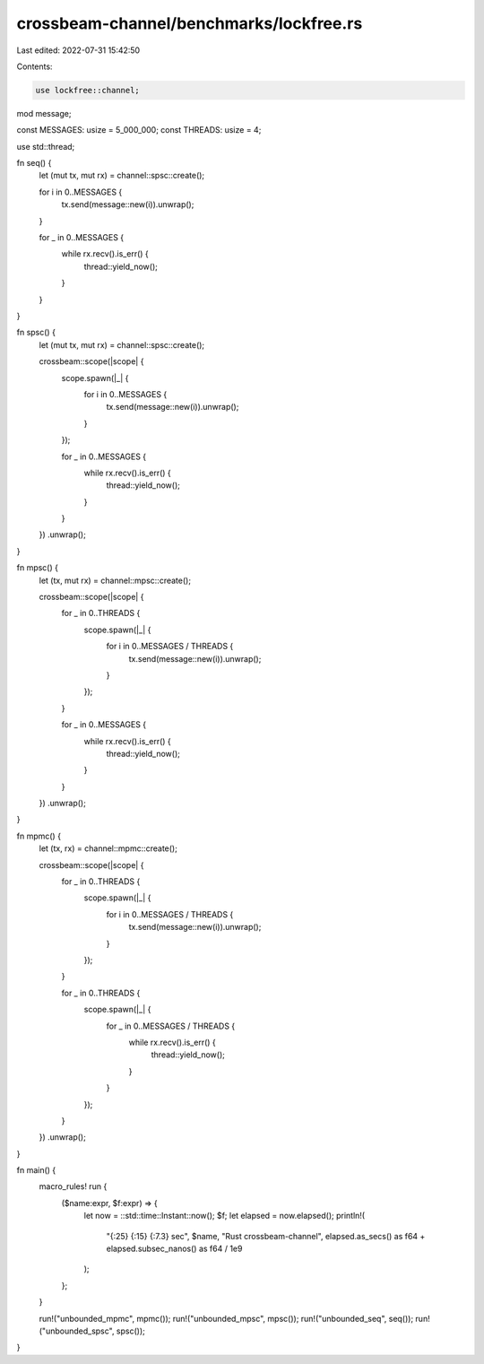 crossbeam-channel/benchmarks/lockfree.rs
========================================

Last edited: 2022-07-31 15:42:50

Contents:

.. code-block:: rs

    use lockfree::channel;

mod message;

const MESSAGES: usize = 5_000_000;
const THREADS: usize = 4;

use std::thread;

fn seq() {
    let (mut tx, mut rx) = channel::spsc::create();

    for i in 0..MESSAGES {
        tx.send(message::new(i)).unwrap();
    }

    for _ in 0..MESSAGES {
        while rx.recv().is_err() {
            thread::yield_now();
        }
    }
}

fn spsc() {
    let (mut tx, mut rx) = channel::spsc::create();

    crossbeam::scope(|scope| {
        scope.spawn(|_| {
            for i in 0..MESSAGES {
                tx.send(message::new(i)).unwrap();
            }
        });

        for _ in 0..MESSAGES {
            while rx.recv().is_err() {
                thread::yield_now();
            }
        }
    })
    .unwrap();
}

fn mpsc() {
    let (tx, mut rx) = channel::mpsc::create();

    crossbeam::scope(|scope| {
        for _ in 0..THREADS {
            scope.spawn(|_| {
                for i in 0..MESSAGES / THREADS {
                    tx.send(message::new(i)).unwrap();
                }
            });
        }

        for _ in 0..MESSAGES {
            while rx.recv().is_err() {
                thread::yield_now();
            }
        }
    })
    .unwrap();
}

fn mpmc() {
    let (tx, rx) = channel::mpmc::create();

    crossbeam::scope(|scope| {
        for _ in 0..THREADS {
            scope.spawn(|_| {
                for i in 0..MESSAGES / THREADS {
                    tx.send(message::new(i)).unwrap();
                }
            });
        }

        for _ in 0..THREADS {
            scope.spawn(|_| {
                for _ in 0..MESSAGES / THREADS {
                    while rx.recv().is_err() {
                        thread::yield_now();
                    }
                }
            });
        }
    })
    .unwrap();
}

fn main() {
    macro_rules! run {
        ($name:expr, $f:expr) => {
            let now = ::std::time::Instant::now();
            $f;
            let elapsed = now.elapsed();
            println!(
                "{:25} {:15} {:7.3} sec",
                $name,
                "Rust crossbeam-channel",
                elapsed.as_secs() as f64 + elapsed.subsec_nanos() as f64 / 1e9
            );
        };
    }

    run!("unbounded_mpmc", mpmc());
    run!("unbounded_mpsc", mpsc());
    run!("unbounded_seq", seq());
    run!("unbounded_spsc", spsc());
}


